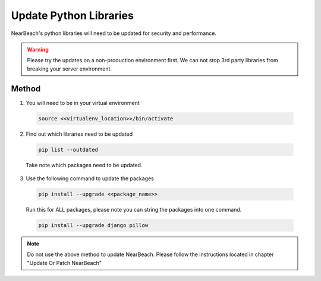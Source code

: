 .. _update_python_libraries:

=======================
Update Python Libraries
=======================

NearBeach's python libraries will need to be updated for security and performance.


.. warning::

    Please try the updates on a non-production environment first. We can not stop 3rd party libraries from breaking your
    server environment.


------
Method
------

1. You will need to be in your virtual environment

  .. code-block:: bash

    source <<virtualenv_location>>/bin/activate


2. Find out which libraries need to be updated

  .. code-block:: bash

    pip list --outdated

  Take note which packages need to be updated.


3. Use the following command to update the packages

  .. code-block:: bash

    pip install --upgrade <<package_name>>

  Run this for ALL packages, please note you can string the packages into one command.

  .. code-block:: bash

    pip install --upgrade django pillow


.. note::

  Do not use the above method to update NearBeach. Please follow the instructions located in chapter "Update Or Patch
  NearBeach"